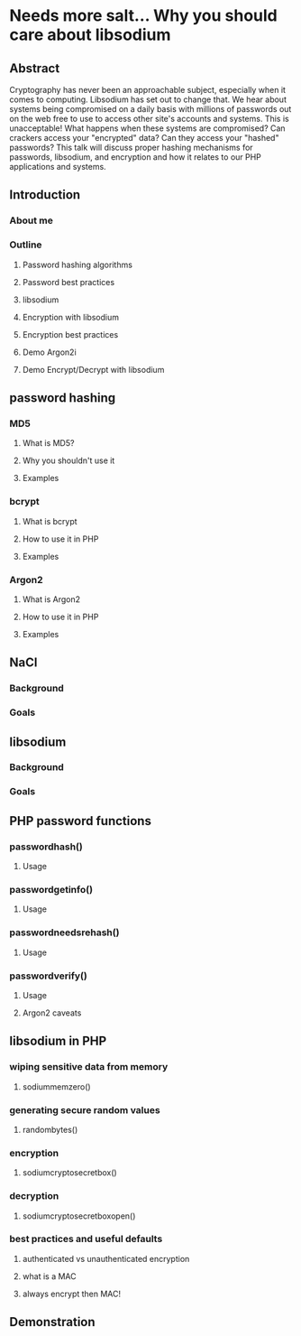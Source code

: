 * Needs more salt... Why you should care about libsodium
** Abstract
  Cryptography has never been an approachable subject, especially when it comes to computing. Libsodium has set out to change that.
  We hear about systems being compromised on a daily basis with millions of passwords out on the web free to use
  to access other site's accounts and systems. This is unacceptable! What happens when these systems are compromised?
  Can crackers access your "encrypted" data? Can they access your "hashed" passwords? This talk will discuss proper
  hashing mechanisms for passwords, libsodium, and encryption and how it relates to our PHP applications and systems.
** Introduction
*** About me
*** Outline
**** Password hashing algorithms
**** Password best practices
**** libsodium
**** Encryption with libsodium
**** Encryption best practices
**** Demo Argon2i
**** Demo Encrypt/Decrypt with libsodium
** password hashing
*** MD5
**** What is MD5?
**** Why you shouldn't use it
**** Examples
*** bcrypt
**** What is bcrypt
**** How to use it in PHP
**** Examples
*** Argon2
**** What is Argon2
**** How to use it in PHP
**** Examples
** NaCl
*** Background
*** Goals
** libsodium
*** Background
*** Goals
** PHP password functions
*** password\under{}hash()
**** Usage
*** password\under{}get\under{}info()
**** Usage
*** password\under{}needs\under{}rehash()
**** Usage
*** password\under{}verify()
**** Usage
**** Argon2 caveats
** libsodium in PHP
*** wiping sensitive data from memory
**** sodium\under{}memzero()
*** generating secure random values
**** random\under{}bytes()
*** encryption
**** sodium\under{}crypto\under{}secretbox()
*** decryption
**** sodium\under{}crypto\under{}secretbox\under{}open()
*** best practices and useful defaults
**** authenticated vs unauthenticated encryption
**** what is a MAC
**** always encrypt then MAC!
** Demonstration

